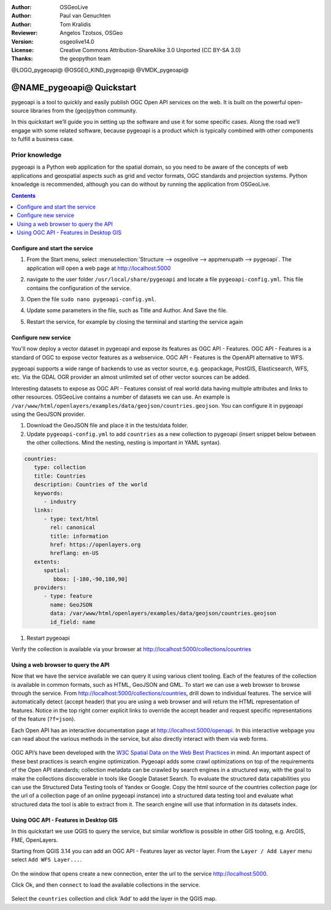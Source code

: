 :Author: OSGeoLive
:Author: Paul van Genuchten
:Author: Tom Kralidis
:Reviewer: Angelos Tzotsos, OSGeo
:Version: osgeolive14.0
:License: Creative Commons Attribution-ShareAlike 3.0 Unported  (CC BY-SA 3.0)
:Thanks: the geopython team

@LOGO_pygeoapi@
@OSGEO_KIND_pygeoapi@
@VMDK_pygeoapi@



********************************************************************************
@NAME_pygeoapi@ Quickstart
********************************************************************************

pygeoapi is a tool to quickly and easily publish OGC Open API services on the web. It is built on the powerful open-source libraries from the (geo)python community.

In this quickstart we’ll guide you in setting up the software and use it for some specific cases. Along the road we’ll engage with some related software, because pygeoapi is a product which is typically combined with other components to fulfill a business case.

Prior knowledge
------------------------------------------------------

pygeoapi is a Python web application for the spatial domain, so you need to be aware of the concepts of web applications and geospatial aspects such as grid and vector formats, OGC standards and projection systems. Python knowledge is recommended, although you can do without by running the application from OSGeoLive.

.. contents:: Contents
   :local:

Configure and start the service
================================================================================

#. From the Start menu, select :menuselection:`Structure --> osgeolive --> appmenupath --> pygeoapi`. The application will open a web page at http://localhost:5000

#. navigate to the user folder ``/usr/local/share/pygeoapi`` and locate a file ``pygeoapi-config.yml``. This file contains the configuration of the service.

#. Open the file ``sudo nano pygeoapi-config.yml``.

#. Update some parameters in the file, such as Title and Author. And Save the file.

#. Restart the service, for example by closing the terminal and starting the service again

   .. image:: /images/projects/pygeoapi/pygeoapi_screenshot.png
    :scale: 70 %

Configure new service
================================================================================

You'll now deploy a vector dataset in pygeoapi and expose its features as OGC API - Features. OGC API - Features is a standard of OGC to expose vector features as a webservice. OGC API - Features is the OpenAPI alternative to WFS.

pygeoapi supports a wide range of backends to use as vector source, e.g. geopackage, PostGIS, Elasticsearch, WFS, etc. Via the GDAL OGR provider an almost unlimited set of other vector sources can be added.

Interesting datasets to expose as OGC API - Features consist of real world data having multiple attributes and links to other resources.
OSGeoLive contains a number of datasets we can use. An example is ``/var/www/html/openlayers/examples/data/geojson/countries.geojson``.
You can configure it in pygeoapi using the GeoJSON provider.

#.  Download the GeoJSON file and place it in the tests/data folder.

#.  Update ``pygeoapi-config.yml`` to add ``countries`` as a new collection to pygeoapi (insert snippet below between the other collections. Mind the nesting, nesting is important in YAML syntax).

.. code-block:: yaml

   countries:
      type: collection
      title: Countries
      description: Countries of the world
      keywords:
         - industry
      links:
         - type: text/html
           rel: canonical
           title: information
           href: https://openlayers.org
           hreflang: en-US
      extents:
         spatial:
            bbox: [-180,-90,180,90]
      providers:
         - type: feature
           name: GeoJSON
           data: /var/www/html/openlayers/examples/data/geojson/countries.geojson
           id_field: name


#.  Restart pygeoapi

Verify the collection is available via your browser at http://localhost:5000/collections/countries

Using a web browser to query the API
=========================================================

Now that we have the service available we can query it using various client tooling.
Each of the features of the collection is available in common formats, such as HTML, GeoJSON and GML. To start we can use a web browser to browse through the service. From http://localhost:5000/collections/countries, drill down to individual features. The service will automatically detect (accept header) that you are using a web browser and will return the HTML representation of features. Notice in the top right corner explicit links to override the accept header and request specific representations of the feature (``?f=json``).

Each Open API has an interactive documentation page at  http://localhost:5000/openapi. In this interactive webpage you can read about the various methods in the service, but also directly interact with them via web forms.

   .. image:: /images/projects/pygeoapi/openapidoc.png
    :scale: 70 %

OGC API’s have been developed with the `W3C Spatial Data on the Web Best Practices <https://www.w3.org/TR/sdw-bp>`_ in mind. An important aspect of these best practices is search engine optimization. Pygeoapi adds some crawl optimizations on top of the requirements of the Open API standards; collection metadata can be crawled by search engines in a structured way, with the goal to make the collections discoverable in tools like Google Dataset Search. To evaluate the structured data capabilities you can use the Structured Data Testing tools of Yandex or Google. Copy the html source of the countries collection page (or the url of a collection page of an online pygeoapi instance) into a structured data testing tool and evaluate what structured data the tool is able to extract from it. The search engine will use that information in its datasets index.

Using OGC API - Features in Desktop GIS
=========================================================

In this quickstart we use QGIS to query the service, but similar workflow is possible in other GIS tooling, e.g. ArcGIS, FME, OpenLayers.

Starting from QGIS 3.14 you can add an OGC API - Features layer as vector layer. From the ``Layer / Add Layer`` menu select ``Add WFS Layer...``.

   .. image:: /images/projects/pygeoapi/qgis-wfs.png
    :scale: 70 %

On the window that opens create a new connection, enter the url to the service http://localhost:5000.

Click Ok, and then ``connect`` to load the available collections in the service.

   .. image:: /images/projects/pygeoapi/qgis-layers.png
    :scale: 70 %

Select the ``countries`` collection and click ‘Add’ to add the layer in the QGIS map.
